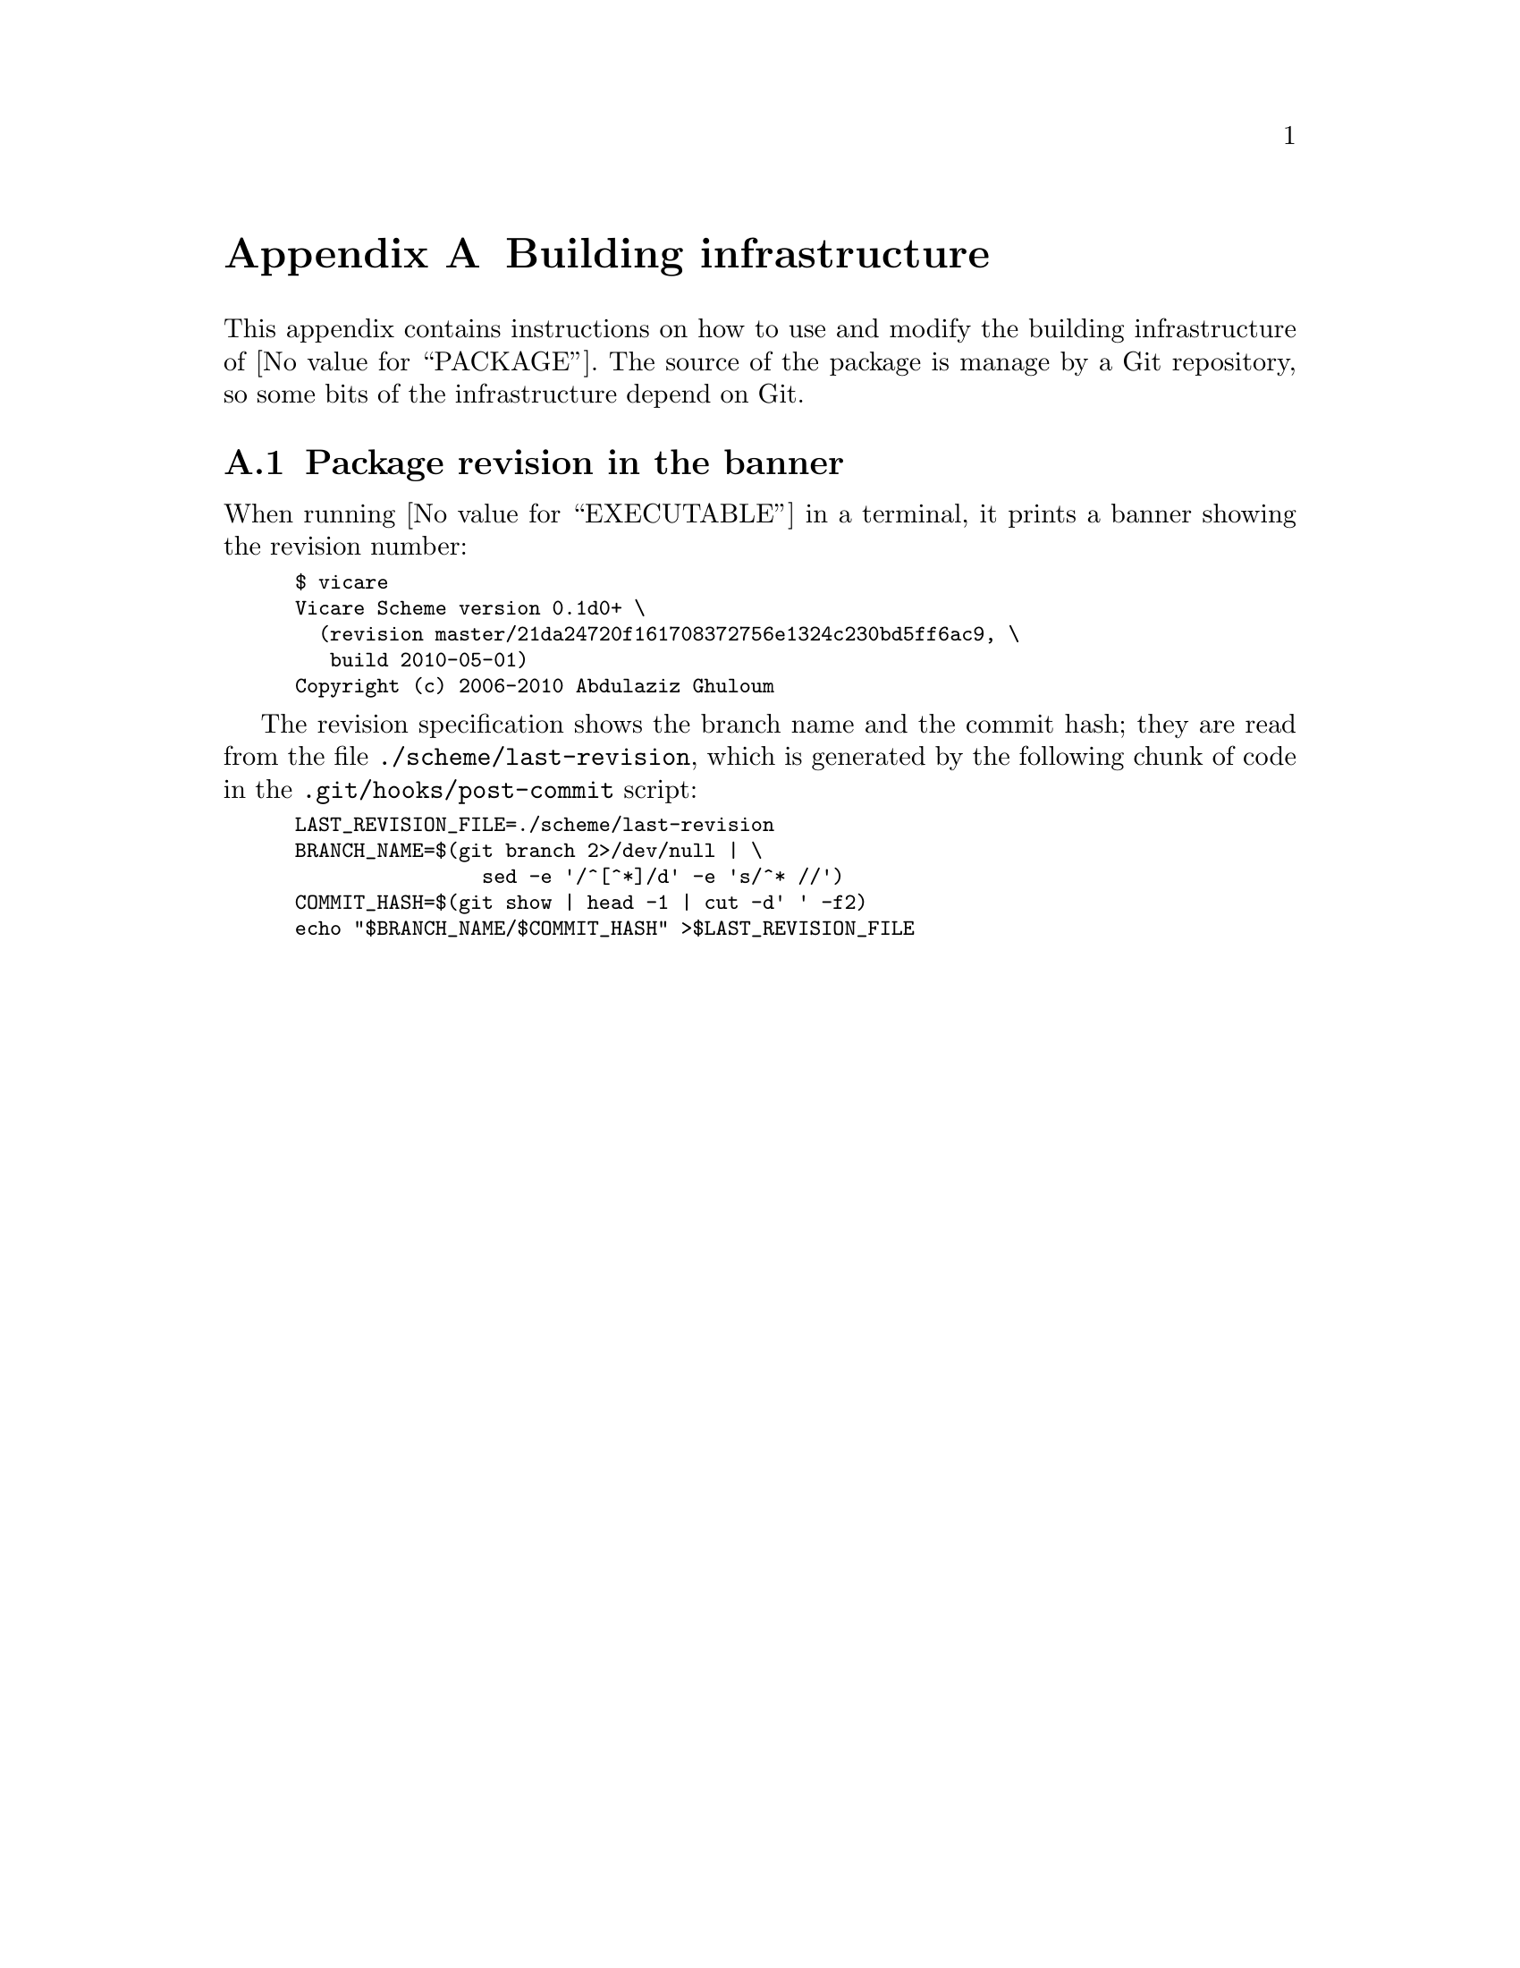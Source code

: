@node building
@appendix Building infrastructure


This appendix contains instructions on how to use and modify the
building infrastructure of @value{PACKAGE}.  The source of the package
is manage by a Git repository, so some bits of the infrastructure depend
on Git.

@menu
* building revision::           Package revision in the banner.
@end menu

@c page
@node building revision
@appendixsec Package revision in the banner


When running @value{EXECUTABLE} in a terminal, it prints a banner
showing the revision number:

@smallexample
$ vicare
Vicare Scheme version 0.1d0+ \
  (revision master/21da24720f161708372756e1324c230bd5ff6ac9, \
   build 2010-05-01)
Copyright (c) 2006-2010 Abdulaziz Ghuloum
@end smallexample

The revision specification shows the branch name and the commit hash;
they are read from the file @file{./scheme/last-revision}, which is
generated by the following chunk of code in the
@file{.git/hooks/post-commit} script:

@smallexample
LAST_REVISION_FILE=./scheme/last-revision
BRANCH_NAME=$(git branch 2>/dev/null | \
                sed -e '/^[^*]/d' -e 's/^* //')
COMMIT_HASH=$(git show | head -1 | cut -d' ' -f2)
echo "$BRANCH_NAME/$COMMIT_HASH" >$LAST_REVISION_FILE
@end smallexample

@c end of file
